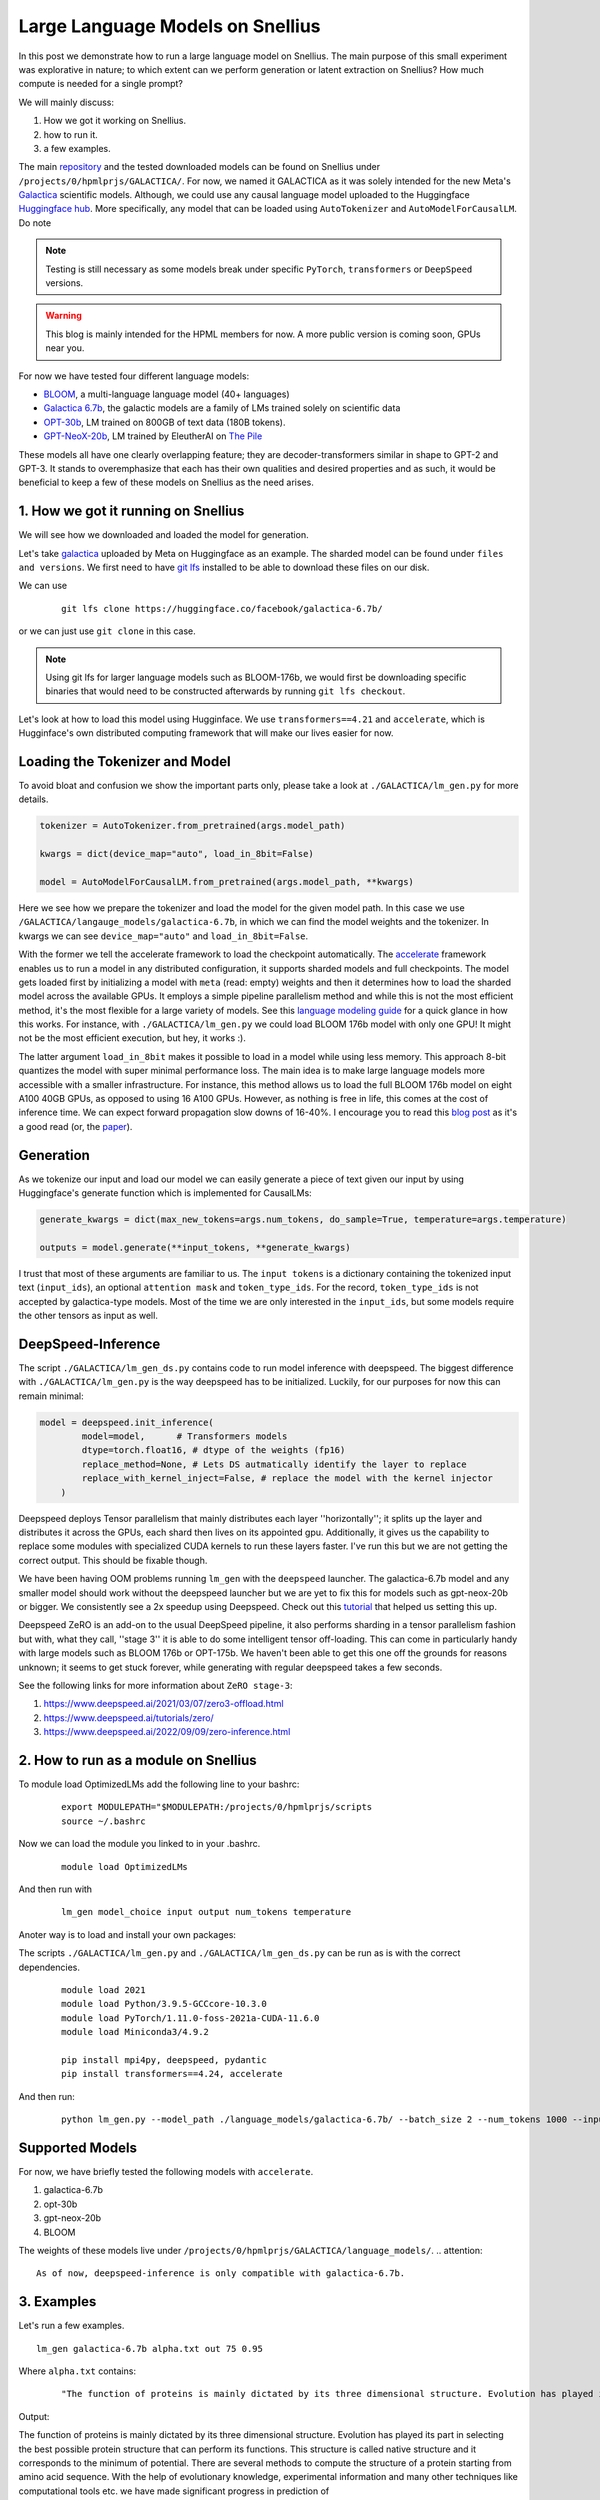 
===========================
Large Language Models on Snellius 
===========================

In this post we demonstrate how to run a large language model on Snellius. The main purpose of this small experiment was explorative in nature; to which extent can we perform
generation or latent extraction on Snellius? How much compute is needed for a single prompt?

We will mainly discuss: 

1. How we got it working on Snellius.
2. how to run it.
3. a few examples.

The main `repository <https://github.com/sara-nl/Galactica_Snellius>`_ and the tested downloaded models can be found on Snellius under ``/projects/0/hpmlprjs/GALACTICA/``.
For now, we named it GALACTICA as it was solely intended for the new Meta's `Galactica <https://galactica.org/>`_ scientific models. Although, we could use any causal language model uploaded to the Huggingface `Huggingface hub <https://huggingface.co/models?sort=downloads&search=language+model>`_. 
More specifically, any model that can be loaded using ``AutoTokenizer`` and ``AutoModelForCausalLM``. Do note 

.. note::
  
  Testing is still necessary as some models break under specific ``PyTorch``, ``transformers`` or ``DeepSpeed`` versions. 

.. warning::
  This blog is mainly intended for the HPML members for now. A more public version is coming soon, GPUs near you.

For now we have tested four different language models:

* `BLOOM <https://huggingface.co/bigscience/bloom>`_, a multi-language language model (40+ languages)
* `Galactica 6.7b <https://huggingface.co/facebook/galactica-6.7b>`_, the galactic models are a family of LMs trained solely on scientific data 
* `OPT-30b <https://huggingface.co/facebook/opt-30b>`_, LM trained on 800GB of text data (180B tokens).
* `GPT-NeoX-20b <https://huggingface.co/EleutherAI/gpt-neox-20b>`_, LM trained by EleutherAI on `The Pile <https://arxiv.org/abs/2101.00027>`_

These models all have one clearly overlapping feature; they are decoder-transformers similar in shape to GPT-2 and GPT-3. It stands to overemphasize that each has their own qualities and 
desired properties and as such, it would be beneficial to keep a few of these models on Snellius as the need arises.

1. How we got it running on Snellius
------------------------------------

We will see how we downloaded and loaded the model for generation.

Let's take `galactica <https://huggingface.co/facebook/galactica-6.7b>`_ uploaded by Meta on Huggingface as an example. The sharded model can be found under ``files and versions``. We first need to have `git lfs <https://git-lfs.github.com/>`_ installed to be able to download these files on our disk.

We can use

  ::

    git lfs clone https://huggingface.co/facebook/galactica-6.7b/

or we can just use ``git clone`` in this case. 

.. note::
  Using git lfs for larger language models such as BLOOM-176b, we would first be downloading specific binaries that would need to be constructed afterwards by running ``git lfs checkout``.

Let's look at how to load this model using Hugginface. We use ``transformers==4.21`` and ``accelerate``, which is Hugginface's own distributed computing framework that will make our lives easier for now.

Loading the Tokenizer and Model
-------------------------------

To avoid bloat and confusion we show the important parts only, please take a look at ``./GALACTICA/lm_gen.py`` for more details.

.. code-block:: python

  tokenizer = AutoTokenizer.from_pretrained(args.model_path)

  kwargs = dict(device_map="auto", load_in_8bit=False)

  model = AutoModelForCausalLM.from_pretrained(args.model_path, **kwargs)


Here we see how we prepare the tokenizer and load the model for the given model path. In this case we use ``/GALACTICA/langauge_models/galactica-6.7b``, in which we can find the model weights and the tokenizer. In kwargs we can see ``device_map="auto"`` and ``load_in_8bit=False``. 

With the former we tell the accelerate framework to load the checkpoint automatically. The `accelerate <https://huggingface.co/docs/accelerate/index>`_ framework enables us to run a model in any distributed configuration, it supports sharded models and full checkpoints. The model gets loaded first by initializing a model with ``meta`` (read: empty) weights and then it determines how to load the sharded model across the available GPUs. It employs a simple pipeline parallelism method and while this is not the most efficient method, it's the most flexible for a large variety of models. See this `language modeling guide <https://huggingface.co/docs/accelerate/usage_guides/big_modeling>`_
for a quick glance in how this works. For instance, with ``./GALACTICA/lm_gen.py`` we could load BLOOM 176b model with only one GPU! It might not be the most efficient execution, but hey, it works :).

The latter argument ``load_in_8bit`` makes it possible to load in a model while using less memory. This approach 8-bit quantizes the model with super minimal performance loss. The main idea is to make large language models more accessible with a smaller infrastructure. For instance, this method allows us to load the full BLOOM 176b model on eight A100 40GB GPUs, as opposed to using 16 A100 GPUs. 
However, as nothing is free in life, this comes at the cost of inference time. We can expect forward propagation slow downs of 16-40%. I encourage you to read this `blog post <https://huggingface.co/blog/hf-bitsandbytes-integration>`_ as it's a good read (or, the `paper <https://arxiv.org/abs/2208.07339>`_).


Generation
----------

As we tokenize our input and load our model we can easily generate a piece of text given our input by using Huggingface's generate function which is implemented for CausalLMs:

.. code-block:: python

  generate_kwargs = dict(max_new_tokens=args.num_tokens, do_sample=True, temperature=args.temperature)

  outputs = model.generate(**input_tokens, **generate_kwargs)

I trust that most of these arguments are familiar to us. The ``input tokens`` is a dictionary containing the tokenized input text (``input_ids``), an optional ``attention mask`` and ``token_type_ids``. For the record, ``token_type_ids`` is not accepted by galactica-type models. Most of the time we are only interested in the ``input_ids``, but some models require the other tensors as input as well.

DeepSpeed-Inference
---------

The script  ``./GALACTICA/lm_gen_ds.py`` contains code to run model inference with deepspeed. The biggest difference with ``./GALACTICA/lm_gen.py`` is the way deepspeed has to be initialized. Luckily, for our purposes for now this can remain minimal:

.. code-block:: python

  model = deepspeed.init_inference(
          model=model,      # Transformers models
          dtype=torch.float16, # dtype of the weights (fp16)
          replace_method=None, # Lets DS autmatically identify the layer to replace
          replace_with_kernel_inject=False, # replace the model with the kernel injector
      )

Deepspeed deploys Tensor parallelism that mainly distributes each layer ''horizontally''; it splits up the layer and distributes it across the GPUs, each shard then lives on its appointed gpu. Additionally, it gives us the capability to replace some modules with specialized CUDA kernels to run these layers faster. I've run this but we are not getting the correct output. This should be fixable though.

We have been having OOM problems running ``lm_gen`` with the ``deepspeed`` launcher. The galactica-6.7b model and any smaller model should work without the deepspeed launcher but we are yet to fix this for models such as gpt-neox-20b or bigger. We consistently see a 2x speedup using Deepspeed. Check out this `tutorial <https://www.philschmid.de/gptj-deepspeed-inference>`_ that helped us setting this up. 

Deepspeed ZeRO is an add-on to the usual DeepSpeed pipeline, it also performs sharding in a tensor parallelism fashion but with, what they call, ''stage 3'' it is able to do some intelligent tensor off-loading. This can come in particularly handy with large models such as BLOOM 176b or OPT-175b. We haven't been able to get this one off the grounds for reasons unknown; it seems to get stuck forever, while generating with regular deepspeed takes a few seconds.

See the following links for more information about ``ZeRO stage-3``:

1. https://www.deepspeed.ai/2021/03/07/zero3-offload.html
2. https://www.deepspeed.ai/tutorials/zero/
3. https://www.deepspeed.ai/2022/09/09/zero-inference.html


2. How to run as a module on Snellius
-------------------------------------

To module load OptimizedLMs add the following line to your bashrc:
  
  ::

    export MODULEPATH="$MODULEPATH:/projects/0/hpmlprjs/scripts
    source ~/.bashrc

Now we can load the module you linked to in your .bashrc.

  ::

    module load OptimizedLMs

And then run with 

  ::

    lm_gen model_choice input output num_tokens temperature 

Anoter way is to load and install your own packages:

The scripts ``./GALACTICA/lm_gen.py`` and ``./GALACTICA/lm_gen_ds.py`` can be run as is with the correct dependencies.
  
  ::

    module load 2021
    module load Python/3.9.5-GCCcore-10.3.0
    module load PyTorch/1.11.0-foss-2021a-CUDA-11.6.0
    module load Miniconda3/4.9.2

    pip install mpi4py, deepspeed, pydantic
    pip install transformers==4.24, accelerate 

And then run:
  
  ::

    python lm_gen.py --model_path ./language_models/galactica-6.7b/ --batch_size 2 --num_tokens 1000 --input_file ./texts/inputs/geny.txt --temperature 0.95 --output_file ./texts/generations/out

Supported Models
----------------

For now, we have briefly tested the following models with ``accelerate``.

1. galactica-6.7b
2. opt-30b
3. gpt-neox-20b
4. BLOOM

The weights of these models live under ``/projects/0/hpmlprjs/GALACTICA/language_models/``.
.. attention::

  As of now, deepspeed-inference is only compatible with galactica-6.7b.

3. Examples
-----------

Let's run a few examples. 

::

  lm_gen galactica-6.7b alpha.txt out 75 0.95

Where ``alpha.txt`` contains:

  ::

    "The function of proteins is mainly dictated by its three dimensional structure. Evolution has played its part in"

Output:

The function of proteins is mainly dictated by its three dimensional structure. Evolution has played its part in selecting the best possible protein structure that can perform its functions. This
structure is called native structure and it corresponds to the minimum of potential. There are several methods to compute the structure of a protein starting from amino acid sequence. With the help of evolutionary knowledge, experimental information and many other techniques like computational tools etc. we have made significant progress in prediction of


This took 5.5s to generate excluding model loading (the model fits in memory). We actually generated a batch of 4 examples in 5.5s. With ``lm_gen_ds`` we generate this same batch size in 2.7s! For reference, running opt-30b with ``lm_gen`` takes 8s.

If you feel like it, you  can run ``lm_gen BLOOM input out 50 0.95`` and see how it takes ~40 minutes to run.
